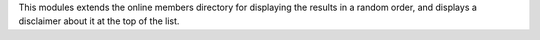 This modules extends the online members directory for displaying the results
in a random order, and displays a disclaimer about it at the top of the list.
